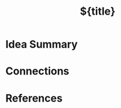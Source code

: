#+TITLE: ${title}
#+FILETAGS: :permanent:
#+ROAM_ALIASES: 
#+ROAM_REFS: 
#+CREATED: %U  ;; Creation timestamp

* Idea Summary

* Connections

* References
